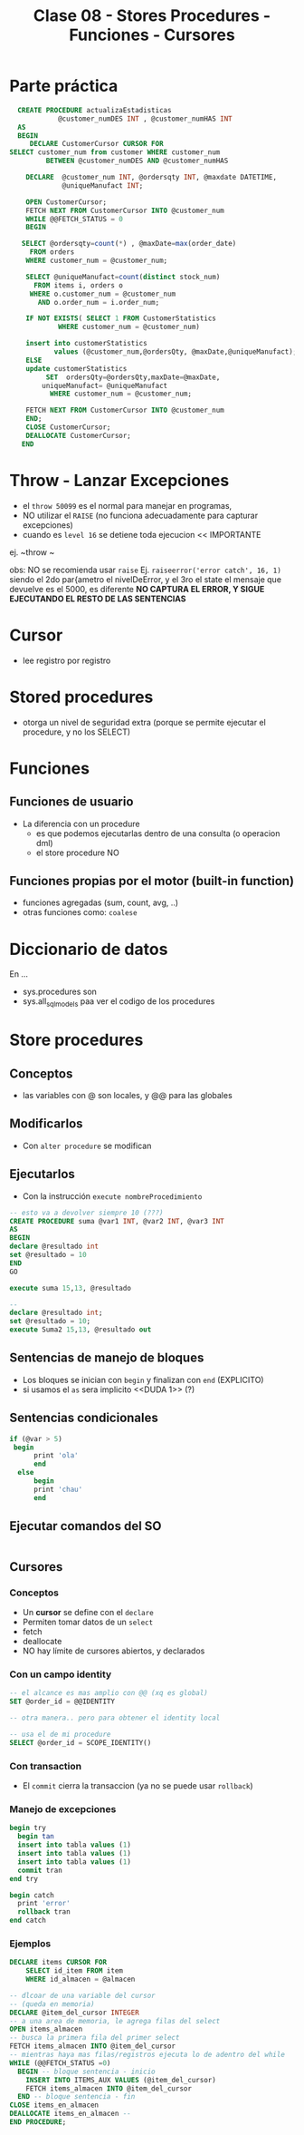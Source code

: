 #+TITLE: Clase 08 - Stores Procedures - Funciones - Cursores
* Parte práctica
 #+BEGIN_SRC sql
   CREATE PROCEDURE actualizaEstadisticas  
		     @customer_numDES INT , @customer_numHAS INT 
   AS 
   BEGIN 
      DECLARE CustomerCursor CURSOR FOR 
 SELECT customer_num from customer WHERE customer_num  
		  BETWEEN @customer_numDES AND @customer_numHAS 
 
     DECLARE  @customer_num INT, @ordersqty INT, @maxdate DATETIME, 
		      @uniqueManufact INT; 
  
     OPEN CustomerCursor; 
     FETCH NEXT FROM CustomerCursor INTO @customer_num 
     WHILE @@FETCH_STATUS = 0 
     BEGIN 
    
	SELECT @ordersqty=count(*) , @maxDate=max(order_date)  
	  FROM orders 
	 WHERE customer_num = @customer_num; 
 
	 SELECT @uniqueManufact=count(distinct stock_num) 
	   FROM items i, orders o 
	  WHERE o.customer_num = @customer_num 
	    AND o.order_num = i.order_num;
 
	 IF NOT EXISTS( SELECT 1 FROM CustomerStatistics  
			 WHERE customer_num = @customer_num) 
 
     insert into customerStatistics  
		    values (@customer_num,@ordersQty, @maxDate,@uniqueManufact);
	 ELSE 
	 update customerStatistics   
		  SET  ordersQty=@ordersQty,maxDate=@maxDate,   
		 uniqueManufact= @uniqueManufact 
		   WHERE customer_num = @customer_num; 

	 FETCH NEXT FROM CustomerCursor INTO @customer_num 
     END; 
     CLOSE CustomerCursor; 
     DEALLOCATE CustomerCursor; 
    END
 #+END_SRC
* Throw - Lanzar Excepciones
  - el ~throw 50099~ es el normal para manejar en programas,
  - NO utilizar el ~RAISE~ (no funciona adecuadamente para capturar excepciones)
  - cuando es ~level 16~ se detiene toda ejecucion << IMPORTANTE
  ej. ~throw ~

  obs: NO se recomienda usar ~raise~
  Ej. ~raiseerror('error catch', 16, 1)~
  siendo el 2do par{ametro el nivelDeError, y el 3ro el state
  el mensaje que devuelve es el 5000, es diferente
  *NO CAPTURA EL ERROR, Y SIGUE EJECUTANDO EL RESTO DE LAS SENTENCIAS*
* Cursor
  - lee registro por registro
* Stored procedures
  - otorga un nivel de seguridad extra
    (porque se permite ejecutar el procedure, y no los SELECT)
* Funciones
** Funciones de usuario
   - La diferencia con un procedure
     - es que podemos ejecutarlas dentro de una consulta (o operacion dml)
     - el store procedure NO
** Funciones propias por el motor (built-in function)
   - funciones agregadas (sum, count, avg, ..)
   - otras funciones como: ~coalese~
* Diccionario de datos
  En ...
  - sys.procedures
    son
  - sys.all_sql_models
    paa ver el codigo de los procedures
* Store procedures
** Conceptos
  - las variables con @ son locales, y @@ para las globales
** Modificarlos
  - Con ~alter procedure~ se modifican
** Ejecutarlos
   - Con la instrucción ~execute nombreProcedimiento~

   #+BEGIN_SRC sql
     -- esto va a devolver siempre 10 (???)
     CREATE PROCEDURE suma @var1 INT, @var2 INT, @var3 INT
     AS
     BEGIN
     declare @resultado int
     set @resultado = 10
     END
     GO

     execute suma 15,13, @resultado

     --
     declare @resultado int;
     set @resultado = 10;
     execute Suma2 15,13, @resultado out
   #+END_SRC
** Sentencias de manejo de bloques
   + Los bloques se inician con ~begin~ y finalizan con ~end~ (EXPLICITO)
   + si usamos el ~as~ sera implicito <<DUDA 1>> (?)
** Sentencias condicionales
   #+BEGIN_SRC sql
   if (@var > 5)
  	begin
	     print 'ola'
	     end
     else
	     begin
	     print 'chau'
	     end
   #+END_SRC
** Ejecutar comandos del SO
   #+BEGIN_SRC sql
   #+END_SRC
** Cursores
*** Conceptos
  - Un *cursor* se define con el ~declare~
  - Permiten tomar datos de un ~select~
  - fetch
  - deallocate 
  - NO hay límite de cursores abiertos, y declarados
*** Con un campo identity
   #+BEGIN_SRC sql
     -- el alcance es mas amplio con @@ (xq es global)
     SET @order_id = @@IDENTITY

     -- otra manera.. pero para obtener el identity local

     -- usa el de mi procedure
     SELECT @order_id = SCOPE_IDENTITY()
   #+END_SRC
*** Con transaction
    - El ~commit~ cierra la transaccion (ya no se puede usar ~rollback~)
*** Manejo de excepciones
   #+BEGIN_SRC sql
     begin try
	   begin tan
	   insert into tabla values (1)
	   insert into tabla values (1)
	   insert into tabla values (1)
	   commit tran
     end try

     begin catch
	   print 'error'
	   rollback tran
     end catch
   #+END_SRC
*** Ejemplos      
   #+BEGIN_SRC sql
     DECLARE items CURSOR FOR
	     SELECT id_item FROM item
	     WHERE id_almacen = @almacen

     -- dlcoar de una variable del cursor
     -- (queda en memoria)
     DECLARE @item_del_cursor INTEGER
     -- a una area de memoria, le agrega filas del select
     OPEN items_almacen
     -- busca la primera fila del primer select
     FETCH items_almacen INTO @item_del_cursor
     -- mientras haya mas filas/registros ejecuta lo de adentro del while
     WHILE (@@FETCH_STATUS =0)
	   BEGIN -- bloque sentencia - inicio
	     INSERT INTO ITEMS_AUX VALUES (@item_del_cursor)
	     FETCH items_almacen INTO @item_del_cursor
	   END -- bloque sentencia - fin
     CLOSE items_en_almacen
     DEALLOCATE items_en_almacen -- 
     END PROCEDURE;
   #+END_SRC
